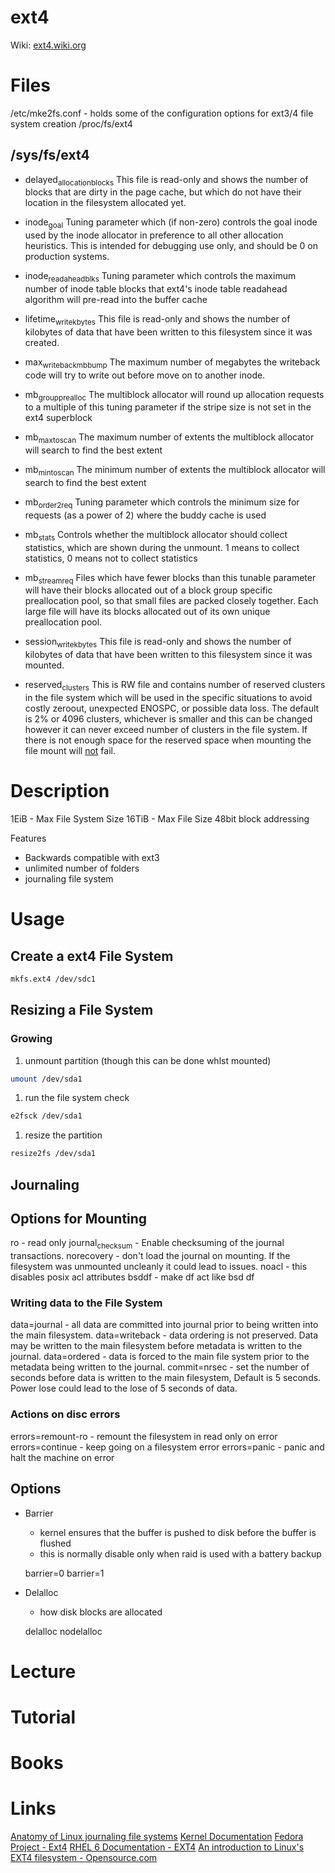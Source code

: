 #+TAGS: ext4


* ext4
Wiki: [[https://ext4.wiki.kernel.org/index.php/Main_Page][ext4.wiki.org]]
* Files
/etc/mke2fs.conf - holds some of the configuration options for ext3/4 file system creation
/proc/fs/ext4
** /sys/fs/ext4
  - delayed_allocation_blocks   This file is read-only and shows the number of
                                blocks that are dirty in the page cache, but
                                which do not have their location in the
                                filesystem allocated yet.
  
  - inode_goal                  Tuning parameter which (if non-zero) controls
                                the goal inode used by the inode allocator in
                                preference to all other allocation heuristics.
                                This is intended for debugging use only, and
                                should be 0 on production systems.
  
  - inode_readahead_blks        Tuning parameter which controls the maximum
                                number of inode table blocks that ext4's inode
                                table readahead algorithm will pre-read into
                                the buffer cache
  
  - lifetime_write_kbytes       This file is read-only and shows the number of
                                kilobytes of data that have been written to this
                                filesystem since it was created.
  
  - max_writeback_mb_bump       The maximum number of megabytes the writeback
                                code will try to write out before move on to
                                another inode.
  
  - mb_group_prealloc           The multiblock allocator will round up allocation
                                requests to a multiple of this tuning parameter if
                                the stripe size is not set in the ext4 superblock
  
  - mb_max_to_scan              The maximum number of extents the multiblock
                                allocator will search to find the best extent
  
  - mb_min_to_scan              The minimum number of extents the multiblock
                                allocator will search to find the best extent
  
  - mb_order2_req               Tuning parameter which controls the minimum size
                                for requests (as a power of 2) where the buddy
                                cache is used
  
  - mb_stats                    Controls whether the multiblock allocator should
                                collect statistics, which are shown during the
                                unmount. 1 means to collect statistics, 0 means
                                not to collect statistics
  
  - mb_stream_req               Files which have fewer blocks than this tunable
                                parameter will have their blocks allocated out
                                of a block group specific preallocation pool, so
                                that small files are packed closely together.
                                Each large file will have its blocks allocated
                                out of its own unique preallocation pool.
  
  - session_write_kbytes        This file is read-only and shows the number of
                                kilobytes of data that have been written to this
                                filesystem since it was mounted.
  
  - reserved_clusters           This is RW file and contains number of reserved
                              clusters in the file system which will be used
                              in the specific situations to avoid costly
                              zeroout, unexpected ENOSPC, or possible data
                              loss. The default is 2% or 4096 clusters,
                              whichever is smaller and this can be changed
                              however it can never exceed number of clusters
                              in the file system. If there is not enough space
                              for the reserved space when mounting the file
                              mount will _not_ fail.

* Description
1EiB - Max File System Size
16TiB - Max File Size
48bit block addressing

Features
  - Backwards compatible with ext3
  - unlimited number of folders
  - journaling file system

* Usage
** Create a ext4 File System
#+BEGIN_SRC sh
mkfs.ext4 /dev/sdc1
#+END_SRC
** Resizing a File System
*** Growing
1. unmount partition (though this can be done whlst mounted)
#+BEGIN_SRC sh
umount /dev/sda1
#+END_SRC

2. run the file system check
#+BEGIN_SRC sh
e2fsck /dev/sda1
#+END_SRC

3. resize the partition
#+BEGIN_SRC sh
resize2fs /dev/sda1 
#+END_SRC
** Journaling
** Options for Mounting
ro - read only
journal_checksum - Enable checksuming of the journal transactions. 
norecovery - don't load the journal on mounting. If the filesystem was unmounted uncleanly it could lead to issues. 
noacl - this disables posix acl attributes
bsddf - make df act like bsd df

*** Writing data to the File System
data=journal - all data are committed into journal prior to being written into the main filesystem. 
data=writeback - data ordering is not preserved. Data may be written to the main filesystem before metadata is written to the journal.
data=ordered - data is forced to the main file system prior to the metadata being written to the journal.
commit=nrsec - set the number of seconds before data is written to the main filesystem, Default is 5 seconds. Power lose could lead to the lose of 5 seconds of data.

*** Actions on disc errors
errors=remount-ro - remount the filesystem in read only on error 
errors=continue - keep going on a filesystem error
errors=panic - panic and halt the machine on error

** Options
- Barrier
  - kernel ensures that the buffer is pushed to disk before the buffer is flushed
  - this is normally disable only when raid is used with a battery backup
  barrier=0 
  barrier=1 

- Delalloc
  - how disk blocks are allocated
  delalloc
  nodelalloc

* Lecture
* Tutorial
* Books
* Links
[[https://www.ibm.com/developerworks/library/l-journaling-filesystems/][Anatomy of Linux journaling file systems]]
[[https://www.kernel.org/doc/Documentation/filesystems/ext4.txt][Kernel Documentation]]
[[http://fedoraproject.org/wiki/Features/Ext4][Fedora Project - Ext4]]
[[https://access.redhat.com/documentation/en-US/Red_Hat_Enterprise_Linux/6/html/Storage_Administration_Guide/ch-ext4.html][RHEL 6 Documentation - EXT4]]
[[https://opensource.com/article/17/5/introduction-ext4-filesystem][An introduction to Linux's EXT4 filesystem - Opensource.com]]

